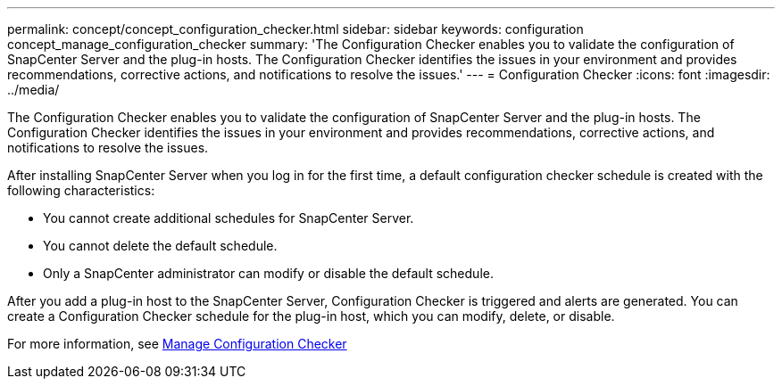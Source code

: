 ---
permalink: concept/concept_configuration_checker.html
sidebar: sidebar
keywords: configuration concept_manage_configuration_checker
summary: 'The Configuration Checker enables you to validate the configuration of SnapCenter Server and the plug-in hosts. The Configuration Checker identifies the issues in your environment and provides recommendations, corrective actions, and notifications to resolve the issues.'
---
= Configuration Checker
:icons: font
:imagesdir: ../media/

[.lead]
The Configuration Checker enables you to validate the configuration of SnapCenter Server and the plug-in hosts. The Configuration Checker identifies the issues in your environment and provides recommendations, corrective actions, and notifications to resolve the issues.

After installing SnapCenter Server when you log in for the first time, a default configuration checker schedule is created with the following characteristics:

* You cannot create additional schedules for SnapCenter Server.
* You cannot delete the default schedule.
* Only a SnapCenter administrator can modify or disable the default schedule.

After you add a plug-in host to the SnapCenter Server, Configuration Checker is triggered and alerts are generated. You can create a Configuration Checker schedule for the plug-in host, which you can modify, delete, or disable.

For more information, see link:concept_manage_configuration_checker.html[Manage Configuration Checker^]
